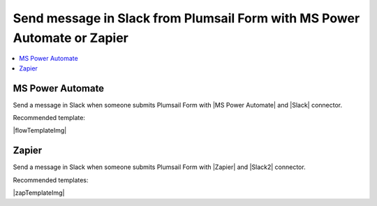 .. title:: Send message in Slack from Plumsail Form 

.. meta::
   :description: Examples and templates for public web forms integration with Microsoft Power Automate or Zapier

Send message in Slack from Plumsail Form with MS Power Automate or Zapier
==========================================================================

.. contents::
 :local:
 :depth: 1
 
MS Power Automate
--------------------------------------------------
Send a message in Slack when someone submits Plumsail Form with |MS Power Automate| and |Slack| connector.

Recommended template:

|flowTemplateImg|

.. |MS Power Automate|  raw:: html

   <a href="https://flow.microsoft.com/" target="_blank">MS Power Automate</a>

.. |flowTemplateImg|  raw:: html 

   <a href="https://emea.flow.microsoft.com/en-us/galleries/public/templates/327e1ebef13f4fd19bc80951c0708dad/post-message-in-slack-on-plumsail-form-response-submission/" target="_blank" class="img-link public-integration"><img src="../_static/img/integration/slack/integration-slack-flow.png">Post message in Slack on Plumsail form response submission</a>

.. |Slack|  raw:: html

   <a href="https://emea.flow.microsoft.com/en-us/connectors/shared_slack/slack/" target="_blank">Slack</a>

Zapier
--------------------------------------------------
Send a message in Slack when someone submits Plumsail Form with |Zapier| and |Slack2| connector.

Recommended templates: 

|zapTemplateImg|

.. |Zapier|  raw:: html

   <a href="https://zapier.com/" target="_blank">Zapier</a>

.. |zapTemplateImg|  raw:: html

   <script type="text/javascript" src="https://zapier.com/apps/embed/widget.js?guided_zaps=181186,181195"></script>

.. |Slack2|  raw:: html

   <a href="https://zapier.com/apps/slack/integrations" target="_blank">Slack</a>

.. |Examples|  raw:: html

   <h3><a>Examples</a></h3>